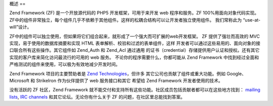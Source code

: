 .. _introduction.overview:

概述
==

Zend Framework (ZF) 是一个开放源代码的 PHP5 开发框架，可用于来开发 web 程序和服务。ZF
100%用面向对象代码实现。
ZF中的组件非常独立，每个组件几乎不依赖于其他组件。这样的松耦合结构可以让开发者独立使用组件。
我们常称此为 “use-at-will”设计。

ZF中的组件可以独立使用，但如果将它们组合起来，就形成了一个强大而可扩展的web开发框架。
ZF 提供了强壮而高效的 MVC 实现，易于使用的数据库摘要和实现 HTML
表单解析、校验和过滤的表单组件，这样
开发者可以通过这些易用的、面向对象的接口联合所有这些操作。其它组件如 Zend_Auth
和 Zend_Acl 通过通用
的证书（credential）存储提供用户认证和授权。还有其它实现的客户库来简化访问最流行的可用的
web 服务。 不论你的程序需要什么，你都可能从 Zend Framework
中找到经过全面和严格测试的组件来使用，可以极为有效地减少开发时间。

Zend Framework 项目的主要赞助者是 `Zend Technologies`_\ ，但许多
其它公司也贡献了组件或重大功能。例如 Google、 Microsoft 和 StrikeIron 作为伙伴提供了 web
服务接口和其它 希望给 Zend Framework 开发者使用的技术。

没有活跃的 ZF 社区，Zend Framework
就不能交付和支持所有这些功能。社区成员包括贡献者都可以在这些地方找到： `mailing
lists`_, `IRC channels`_ 和其它论坛。无论你有什么关于 ZF
的问题，在社区里总能找到答案。



.. _`Zend Technologies`: http://www.zend.com
.. _`mailing lists`: http://framework.zend.com/archives
.. _`IRC channels`: http://www.zftalk.com
